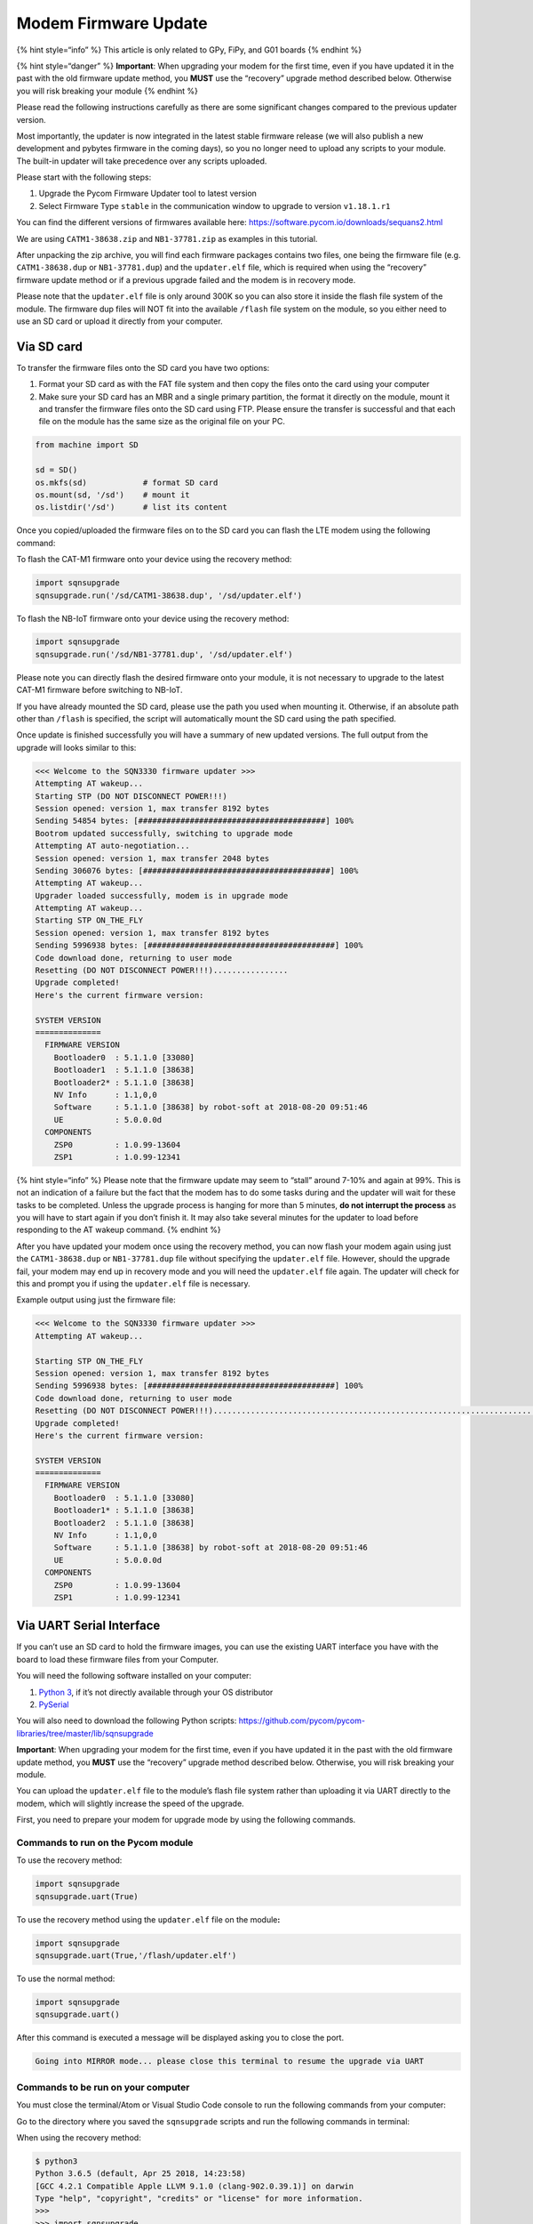 Modem Firmware Update
=====================

{% hint style=“info” %} This article is only related to GPy, FiPy, and
G01 boards {% endhint %}

{% hint style=“danger” %} **Important**: When upgrading your modem for
the first time, even if you have updated it in the past with the old
firmware update method, you **MUST** use the “recovery” upgrade method
described below. Otherwise you will risk breaking your module {% endhint
%}

Please read the following instructions carefully as there are some
significant changes compared to the previous updater version.

Most importantly, the updater is now integrated in the latest stable
firmware release (we will also publish a new development and pybytes
firmware in the coming days), so you no longer need to upload any
scripts to your module. The built-in updater will take precedence over
any scripts uploaded.

Please start with the following steps:

1. Upgrade the Pycom Firmware Updater tool to latest version
2. Select Firmware Type ``stable`` in the communication window to
   upgrade to version ``v1.18.1.r1``

You can find the different versions of firmwares available here:
https://software.pycom.io/downloads/sequans2.html

We are using ``CATM1-38638.zip`` and ``NB1-37781.zip`` as examples in
this tutorial.

After unpacking the zip archive, you will find each firmware packages
contains two files, one being the firmware file (e.g.
``CATM1-38638.dup`` or ``NB1-37781.dup``) and the ``updater.elf`` file,
which is required when using the “recovery” firmware update method or if
a previous upgrade failed and the modem is in recovery mode.

Please note that the ``updater.elf`` file is only around 300K so you can
also store it inside the flash file system of the module. The firmware
dup files will NOT fit into the available ``/flash`` file system on the
module, so you either need to use an SD card or upload it directly from
your computer.

Via SD card
-----------

To transfer the firmware files onto the SD card you have two options:

1. Format your SD card as with the FAT file system and then copy the
   files onto the card using your computer
2. Make sure your SD card has an MBR and a single primary partition, the
   format it directly on the module, mount it and transfer the firmware
   files onto the SD card using FTP. Please ensure the transfer is
   successful and that each file on the module has the same size as the
   original file on your PC.

.. code:: python

   from machine import SD

   sd = SD()
   os.mkfs(sd)            # format SD card
   os.mount(sd, '/sd')    # mount it
   os.listdir('/sd')      # list its content

Once you copied/uploaded the firmware files on to the SD card you can
flash the LTE modem using the following command:

To flash the CAT-M1 firmware onto your device using the recovery method:

.. code:: python

   import sqnsupgrade
   sqnsupgrade.run('/sd/CATM1-38638.dup', '/sd/updater.elf')

To flash the NB-IoT firmware onto your device using the recovery method:

.. code:: python

   import sqnsupgrade
   sqnsupgrade.run('/sd/NB1-37781.dup', '/sd/updater.elf')

Please note you can directly flash the desired firmware onto your
module, it is not necessary to upgrade to the latest CAT-M1 firmware
before switching to NB-IoT.

If you have already mounted the SD card, please use the path you used
when mounting it. Otherwise, if an absolute path other than ``/flash``
is specified, the script will automatically mount the SD card using the
path specified.

Once update is finished successfully you will have a summary of new
updated versions. The full output from the upgrade will looks similar to
this:

.. code:: text

   <<< Welcome to the SQN3330 firmware updater >>>
   Attempting AT wakeup...
   Starting STP (DO NOT DISCONNECT POWER!!!)
   Session opened: version 1, max transfer 8192 bytes
   Sending 54854 bytes: [########################################] 100%
   Bootrom updated successfully, switching to upgrade mode
   Attempting AT auto-negotiation...
   Session opened: version 1, max transfer 2048 bytes
   Sending 306076 bytes: [########################################] 100%
   Attempting AT wakeup...
   Upgrader loaded successfully, modem is in upgrade mode
   Attempting AT wakeup...
   Starting STP ON_THE_FLY
   Session opened: version 1, max transfer 8192 bytes
   Sending 5996938 bytes: [########################################] 100%
   Code download done, returning to user mode
   Resetting (DO NOT DISCONNECT POWER!!!)................
   Upgrade completed!
   Here's the current firmware version:

   SYSTEM VERSION
   ==============
     FIRMWARE VERSION
       Bootloader0  : 5.1.1.0 [33080]
       Bootloader1  : 5.1.1.0 [38638]
       Bootloader2* : 5.1.1.0 [38638]
       NV Info      : 1.1,0,0
       Software     : 5.1.1.0 [38638] by robot-soft at 2018-08-20 09:51:46
       UE           : 5.0.0.0d
     COMPONENTS
       ZSP0         : 1.0.99-13604
       ZSP1         : 1.0.99-12341

{% hint style=“info” %} Please note that the firmware update may seem to
“stall” around 7-10% and again at 99%. This is not an indication of a
failure but the fact that the modem has to do some tasks during and the
updater will wait for these tasks to be completed. Unless the upgrade
process is hanging for more than 5 minutes, **do not interrupt the
process** as you will have to start again if you don’t finish it. It may
also take several minutes for the updater to load before responding to
the AT wakeup command. {% endhint %}

After you have updated your modem once using the recovery method, you
can now flash your modem again using just the ``CATM1-38638.dup`` or
``NB1-37781.dup`` file without specifying the ``updater.elf`` file.
However, should the upgrade fail, your modem may end up in recovery mode
and you will need the ``updater.elf`` file again. The updater will check
for this and prompt you if using the ``updater.elf`` file is necessary.

Example output using just the firmware file:

.. code:: text

   <<< Welcome to the SQN3330 firmware updater >>>
   Attempting AT wakeup...

   Starting STP ON_THE_FLY
   Session opened: version 1, max transfer 8192 bytes
   Sending 5996938 bytes: [########################################] 100%
   Code download done, returning to user mode
   Resetting (DO NOT DISCONNECT POWER!!!)............................................................................
   Upgrade completed!
   Here's the current firmware version:

   SYSTEM VERSION
   ==============
     FIRMWARE VERSION
       Bootloader0  : 5.1.1.0 [33080]
       Bootloader1* : 5.1.1.0 [38638]
       Bootloader2  : 5.1.1.0 [38638]
       NV Info      : 1.1,0,0
       Software     : 5.1.1.0 [38638] by robot-soft at 2018-08-20 09:51:46
       UE           : 5.0.0.0d
     COMPONENTS
       ZSP0         : 1.0.99-13604
       ZSP1         : 1.0.99-12341

Via UART Serial Interface
-------------------------

If you can’t use an SD card to hold the firmware images, you can use the
existing UART interface you have with the board to load these firmware
files from your Computer.

You will need the following software installed on your computer:

1. `Python 3 <https://www.python.org/downloads>`__, if it’s not directly
   available through your OS distributor
2. `PySerial <https://pythonhosted.org/pyserial/pyserial.html#installation>`__

You will also need to download the following Python scripts:
https://github.com/pycom/pycom-libraries/tree/master/lib/sqnsupgrade

**Important**: When upgrading your modem for the first time, even if you
have updated it in the past with the old firmware update method, you
**MUST** use the “recovery” upgrade method described below. Otherwise,
you will risk breaking your module.

You can upload the ``updater.elf`` file to the module’s flash file
system rather than uploading it via UART directly to the modem, which
will slightly increase the speed of the upgrade.

First, you need to prepare your modem for upgrade mode by using the
following commands.

**Commands to run on the Pycom module**
~~~~~~~~~~~~~~~~~~~~~~~~~~~~~~~~~~~~~~~

To use the recovery method:

.. code:: python

   import sqnsupgrade
   sqnsupgrade.uart(True)

To use the recovery method using the ``updater.elf`` file on the
module\ **:**

.. code:: python

    import sqnsupgrade
    sqnsupgrade.uart(True,'/flash/updater.elf')

To use the normal method:

.. code:: python

    import sqnsupgrade
    sqnsupgrade.uart()

After this command is executed a message will be displayed asking you to
close the port.

.. code:: text

   Going into MIRROR mode... please close this terminal to resume the upgrade via UART

**Commands to be run on your computer**
~~~~~~~~~~~~~~~~~~~~~~~~~~~~~~~~~~~~~~~

You must close the terminal/Atom or Visual Studio Code console to run
the following commands from your computer:

Go to the directory where you saved the ``sqnsupgrade`` scripts and run
the following commands in terminal:

When using the recovery method:

.. code:: python

   $ python3
   Python 3.6.5 (default, Apr 25 2018, 14:23:58)
   [GCC 4.2.1 Compatible Apple LLVM 9.1.0 (clang-902.0.39.1)] on darwin
   Type "help", "copyright", "credits" or "license" for more information.
   >>>
   >>> import sqnsupgrade
   >>> sqnsupgrade.run('Serial_Port', '/path/to/CATM1-38638.dup', '/path/to/updater.elf')

When using the standard method (or if the ``updater.elf`` was loaded on
the module):

.. code:: python

    $ python3
    Python 3.6.5 (default, Apr 25 2018, 14:23:58)
    [GCC 4.2.1 Compatible Apple LLVM 9.1.0 (clang-902.0.39.1)] on darwin
    Type "help", "copyright", "credits" or "license" for more information.
    >>>
    >>> import sqnsupgrade
    >>> sqnsupgrade.run('Serial_Port', '/path/to/CATM1-38638.dup')

Please note that the firmware update may seem to “stall” around 7-10%
and again at 99%. This is not an indication of a failure but the fact
that the modem has to do some tasks during and the updater will wait for
these tasks to be completed. Unless the upgrade process is hanging for
more than 5 minutes, **do not interrupt the process** as you will have
to start again if you don’t finish it. It may also take several minutes
for the updater to load before responding to the AT wakeup command.

Retrying process
----------------

In case of any failure or interruption to the process of LTE modem
upgrade you can repeat the same steps **after doing a hard reset to the
board (i.e disconnecting and reconnecting power), pressing the reset
button is not enough.**
